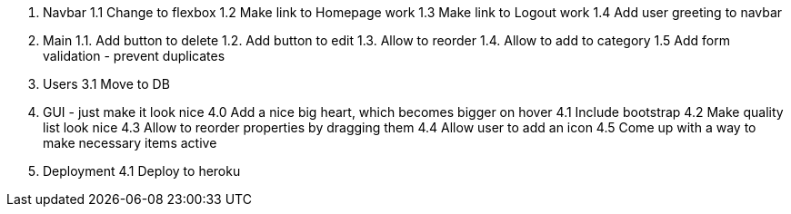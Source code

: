 1. Navbar
  1.1 Change to flexbox
  1.2 Make link to Homepage work
  1.3 Make link to Logout work
  1.4 Add user greeting to navbar

2. Main
  1.1. Add button to delete
  1.2. Add button to edit
  1.3. Allow to reorder
  1.4. Allow to add to category
  1.5  Add form validation - prevent duplicates

3. Users
 3.1 Move to DB

4. GUI - just make it look nice
  4.0 Add a nice big heart, which becomes bigger on hover
  4.1 Include bootstrap
  4.2 Make quality list look nice
  4.3 Allow to reorder properties by dragging them
  4.4 Allow user to add an icon
  4.5 Come up with a way to make necessary items active

4. Deployment
 4.1 Deploy to heroku